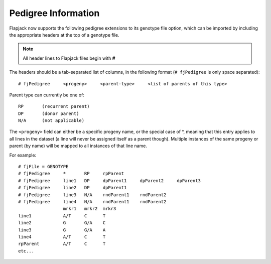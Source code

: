 Pedigree Information
====================

Flapjack now supports the following pedigree extensions to its genotype file option, which can be imported by including the appropriate headers at the top of a genotype file.

.. note::
  All header lines to Flapjack files begin with **#**

The headers should be a tab-separated list of columns, in the following format (``# fjPedigree`` is only space separated):

::

 # fjPedigree     <progeny>     <parent-type>     <list of parents of this type>

Parent type can currently be one of:

::

    RP       (recurrent parent)
    DP       (donor parent)
    N/A      (not applicable)

The ``<progeny>`` field can either be a specific progeny name, or the special case of \*, meaning that this entry applies to all lines in the dataset (a line will never be assigned itself as a parent though). Multiple instances of the same progeny or parent (by name) will be mapped to all instances of that line name.

For example:

::

 # fjFile = GENOTYPE
 # fjPedigree     *       RP     rpParent
 # fjPedigree     line1   DP     dpParent1     dpParent2     dpParent3
 # fjPedigree     line2   DP     dpParent1
 # fjPedigree     line3   N/A    rndParent1    rndParent2
 # fjPedigree     line4   N/A    rndParent1    rndParent2
                  mrkr1   mrkr2  mrkr3
 line1            A/T     C      T  
 line2            G       G/A    C
 line3            G       G/A    A
 line4            A/T     C      T
 rpParent         A/T     C      T  
 etc...